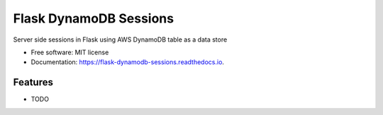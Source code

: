 =======================
Flask DynamoDB Sessions
=======================


.. image:: https://img.shields.io/pypi/v/flask-dynamodb-sessions.svg
        :target: https://pypi.python.org/pypi/flask-dynamodb-sessions

.. image:: https://img.shields.io/travis/ibejohn818/flask-dynamodb-sessions.svg
        :target: https://travis-ci.org/ibejohn818/flask-dynamodb-sessions

.. image:: https://readthedocs.org/projects/flask-dynamodb-sessions/badge/?version=latest
        :target: https://flask-dynamodb-sessions.readthedocs.io/en/latest/?badge=latest
        :alt: Documentation Status


.. image:: https://pyup.io/repos/github/ibejohn818/flask_dynamodb_sessions/shield.svg
     :target: https://pyup.io/repos/github/ibejohn818/flask-dynamodb-sessions/
     :alt: Updates



Server side sessions in Flask using AWS DynamoDB table as a data store


* Free software: MIT license
* Documentation: https://flask-dynamodb-sessions.readthedocs.io.


Features
--------

* TODO


